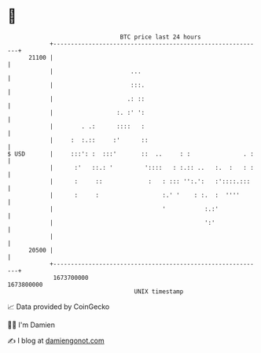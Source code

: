 * 👋

#+begin_example
                                   BTC price last 24 hours                    
               +------------------------------------------------------------+ 
         21100 |                                                            | 
               |                      ...                                   | 
               |                      :::.                                  | 
               |                     .: ::                                  | 
               |                  :. :' ':                                  | 
               |        . .:      ::::   :                                  | 
               |     :  :.::     :'      ::                                 | 
   $ USD       |     :::': :  :::'       ::  ..     : :               . :   | 
               |      :'   ::.: '         '::::   : :.:: ..   :.  :   : :   | 
               |      :     ::             :   : ::: '':.':   :'::::.:::    | 
               |      :     :                  :.' '    : :.  :  ''''       | 
               |                               '           :.:'             | 
               |                                           ':'              | 
               |                                                            | 
         20500 |                                                            | 
               +------------------------------------------------------------+ 
                1673700000                                        1673800000  
                                       UNIX timestamp                         
#+end_example
📈 Data provided by CoinGecko

🧑‍💻 I'm Damien

✍️ I blog at [[https://www.damiengonot.com][damiengonot.com]]
